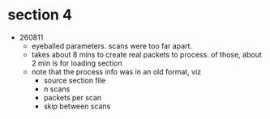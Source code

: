 * section 4

- 260811
  - eyeballed parameters. scans were too far apart.
  - takes about 8 mins to create real packets to process. of those, about 2 min
    is for loading section
  - note that the process info was in an old format, viz
    - source section file
    - n scans
    - packets per scan
    - skip between scans

